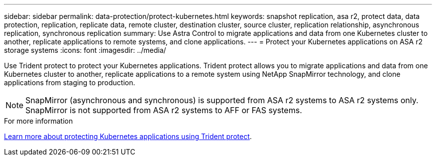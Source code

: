 ---
sidebar: sidebar
permalink: data-protection/protect-kubernetes.html
keywords: snapshot replication, asa r2, protect data, data protection, replication, replicate data, remote cluster, destination cluster, source cluster, replication relationship, asynchronous replication, synchronous replication
summary: Use Astra Control to migrate applications and data from one Kubernetes cluster to another, replicate applications to remote systems, and clone applications. 
---
= Protect your Kubernetes applications on ASA r2 storage systems
:icons: font
:imagesdir: ../media/

[.lead]
Use Trident protect to protect your Kubernetes applications.  Trident protect allows you to migrate applications and data from one Kubernetes cluster to another, replicate applications to a remote system using NetApp SnapMirror technology, and clone applications from staging to production.

[NOTE]
SnapMirror (asynchronous and synchronous) is supported from ASA r2 systems to ASA r2 systems only. SnapMirror is not supported from ASA r2 systems to AFF or FAS systems.

.For more information

link:https://docs.netapp.com/us-en/trident/trident-protect/learn-about-trident-protect.html[Learn more about protecting Kubernetes applications using Trident protect^].

// 2025 July 24, ONTAPDOC-3079
// 2024 Dec 09, ONTAPDOC 2546
// 2024 Sept 24, ONTAPDOC 1927